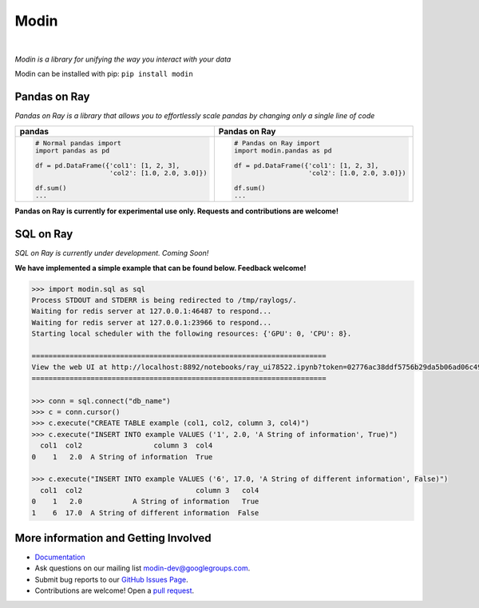 Modin
=====

.. image:: https://travis-ci.com/modin-project/modin.svg?branch=master
    :target: https://travis-ci.com/modin-project/modin

.. image:: https://readthedocs.org/projects/modin/badge/?version=latest
    :target: https://modin.readthedocs.io/en/latest/?badge=latest

|

*Modin is a library for unifying the way you interact with your data*

Modin can be installed with pip: ``pip install modin``

Pandas on Ray
-------------

*Pandas on Ray is a library that allows you to effortlessly scale pandas by changing only a single line of code*

+----------------------------------------------+-------------------------------------------------+
| **pandas**                                   | **Pandas on Ray**                               |
+----------------------------------------------+-------------------------------------------------+
|.. code-block:: python                        |.. code-block:: python                           |
|                                              |                                                 |
| # Normal pandas import                       | # Pandas on Ray import                          |
| import pandas as pd                          | import modin.pandas as pd                       |
|                                              |                                                 |
| df = pd.DataFrame({'col1': [1, 2, 3],        | df = pd.DataFrame({'col1': [1, 2, 3],           |
|                    'col2': [1.0, 2.0, 3.0]}) |                    'col2': [1.0, 2.0, 3.0]})    |
|                                              |                                                 |
| df.sum()                                     | df.sum()                                        |
| ...                                          | ...                                             |
+----------------------------------------------+-------------------------------------------------+

**Pandas on Ray is currently for experimental use only. Requests and contributions are welcome!**

SQL on Ray
----------

*SQL on Ray is currently under development. Coming Soon!*

**We have implemented a simple example that can be found below. Feedback welcome!**

.. code-block::

  >>> import modin.sql as sql
  Process STDOUT and STDERR is being redirected to /tmp/raylogs/.
  Waiting for redis server at 127.0.0.1:46487 to respond...
  Waiting for redis server at 127.0.0.1:23966 to respond...
  Starting local scheduler with the following resources: {'GPU': 0, 'CPU': 8}.

  ======================================================================
  View the web UI at http://localhost:8892/notebooks/ray_ui78522.ipynb?token=02776ac38ddf5756b29da5b06ad06c491dc9ddca324b1f0a
  ======================================================================

  >>> conn = sql.connect("db_name")
  >>> c = conn.cursor()
  >>> c.execute("CREATE TABLE example (col1, col2, column 3, col4)")
  >>> c.execute("INSERT INTO example VALUES ('1', 2.0, 'A String of information', True)")
    col1  col2                 column 3  col4
  0    1   2.0  A String of information  True

  >>> c.execute("INSERT INTO example VALUES ('6', 17.0, 'A String of different information', False)")
    col1  col2                           column 3   col4
  0    1   2.0            A String of information   True
  1    6  17.0  A String of different information  False

More information and Getting Involved
-------------------------------------

- `Documentation`_
- Ask questions on our mailing list `modin-dev@googlegroups.com`_.
- Submit bug reports to our `GitHub Issues Page`_.
- Contributions are welcome! Open a `pull request`_.

.. _`Documentation`: http://http://modin.readthedocs.io/en/latest/
.. _`modin-dev@googlegroups.com`: https://groups.google.com/forum/#!forum/modin-dev
.. _`GitHub Issues Page`: https://github.com/modin-project/modin/issues
.. _`pull request`: https://github.com/modin-project/modin/pulls
